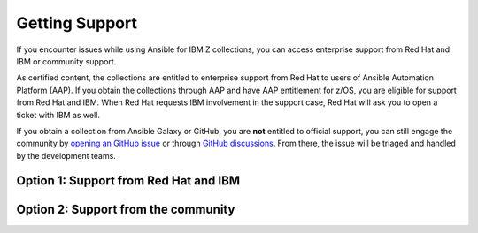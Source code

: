 .. ...........................................................................
.. © Copyright IBM Corporation 2020, 2025                                    .
.. ...........................................................................

.. _getting-support:

===============
Getting Support
===============

If you encounter issues while using Ansible for IBM Z collections,
you can access enterprise support from Red Hat and IBM or community support.

As certified content, the collections are entitled to enterprise support
from Red Hat to users of Ansible Automation Platform (AAP). If you obtain the
collections through AAP and have AAP entitlement for z/OS, you are eligible for
support from Red Hat and IBM. When Red Hat requests IBM involvement in the support
case, Red Hat will ask you to open a ticket with IBM as well.

If you obtain a collection from Ansible Galaxy or GitHub, you are **not**
entitled to official support, you can still engage the community by
`opening an GitHub issue`_ or through `GitHub discussions`_. From there,
the issue will be triaged and handled by the development teams.

Option 1: Support from Red Hat and IBM
--------------------------------------

.. dropdown:: For support from Red Hat and IBM ... (expand for more)
    :color: primary
    :icon: info

    For support from Red Hat and IBM, we first encourage you to check GitHub issues
    or GitHub discussions to see if similar issues were raised before you open a support
    ticket.

    To get support from Red Hat and IBM, follow these procedures:

    #. Open a support case with Red Hat through `Red Hat Customer Portal`_.
       Red Hat Support will check your entitlement for support and decide if
       the issue belongs to IBM.

    #. If the issue requires IBM involvement, follow Red Hat's guidance to
       open a support case with IBM and provide the cross reference
       information to both, IBM and Red Hat.

    #. Both Red Hat and IBM will investigate the issue.

        - Red Hat Support will check if the issue is related to any AAP offering.
        - IBM Support will work with you to solve issues that are related to the collection.

    #. Your support cases with both teams are closed when the issue is resolved
       or a case closure is agreed upon by both teams.

    .. Note:: Do not open a support case with IBM without submitting a support request
       with Red Hat first.

    For a list of currently supported versions of each collection,
    see :ref:`collection-life-cycles`

Option 2: Support from the community
------------------------------------

.. dropdown:: For support from the community ... (expand for more)
    :color: primary
    :icon: info

    For support from the community, we first encourage you to check GitHub issues
    or discussions to see if similar issues were raised before you create an issue.

    Unlike enterprise support, community support only supports the collections which
    does not include any dependencies. Community support is triaged by the development
    team and prioritized accordingly. Because community support is public, all assets
    included are viewable by others, please sanitize any sensitive content.

    For issues related to the Ansible for IBM Z collections, raise a GitHub issue against the
    appropriate collection repository:

    * `IBM z/OS Core <https://github.com/ansible-collections/ibm_zos_core/issues/new/choose>`_
    * `IBM z/OS CICS <https://github.com/ansible-collections/ibm_zos_cics/issues/new/choose>`_
    * `IBM z/OS IMS  <https://github.com/ansible-collections/ibm_zos_ims/issues/new/choose>`_
    * `IBM z/OS Sys Auto <https://github.com/ansible-collections/ibm_zos_sysauto/issues/new/choose>`_
    * `IBM z/OSMF <https://github.com/IBM/ibm_zosmf/issues>`_
    * `IBM Z HMC <https://github.com/zhmcclient/zhmc-ansible-modules/issues>`_

.. ...........................................................................
.. External links:
.. ...........................................................................
.. _opening an GitHub issue: https://github.com/ansible-collections/ibm_zos_core/issues
.. _GitHub discussions: https://github.com/ansible-collections/ibm_zos_core/discussions
.. _Red Hat Customer Portal: https://access.redhat.com/support

.. ...........................................................................
.. # Forced HTML line break, use this at the end of a sentence like.... |br|
.. ...........................................................................

.. |br| raw:: html

   <br/>